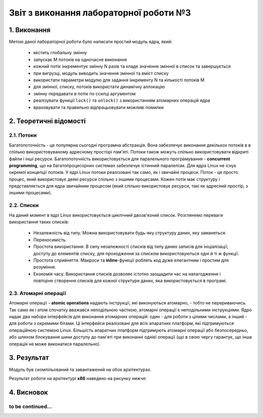 Звіт з виконання лабораторної роботи №3  
=======================================

1. Виконання 
------------

Метою даної лабораторної роботи було написати простий модуль ядра, який:

  * містить глобальну змінну
  * запускає М потоків на одночасне виконання
  * кожний потік інкрементує змінну N разів та кладе значення змінної в список та завершується
  * при вигрузці, модуль виводить значення змінної та вміст списку
  * використати параметри модулю для задання інкременту N та кількості потоків M
  * для змінної, списку, потоків використати динамічну аллокацію 
  * змінну передавати в потік по ссилці аргументом
  * реалізувати функції ``lock()`` та ``unlock()`` з використанням атомарних операцій ядра
  * враховувати та правильно відпрацьовувати можливі помилки

2. Теоретичні відомості
-----------------------

2.1. Потоки
"""""""""""

Багатопоточність - це популярна сьогодні програмна абстракція. Вона забезпечує виконання декількох потоків в в спільно 
використовуваному адресному просторі пам'яті. Потоки також можуть спільно використовувати відкриті файли і інші ресурси. 
Багатопоточність використовується для паралельного програмування - **concurrent programming**, що на багатопроцесорних системах 
забезпечує істинний паралелізм. Для ядра Linux не існує окремої концепції потоків. У ядрі Linux потоки реалізовані так само, як 
і звичайні процеси. Поток - це просто процес, який використовує деякі ресурси спільно з іншими процесами. Кожен потік має 
структуру і представляється для ядра звичайним процесом (який спільно використовує ресурси, такі як адресний простір, з іншими 
процесами).

2.2. Списки
"""""""""""

На даний момент в ядрі Linux використовується циклічний двозв'язний список. Розглянемо переваги використання таких списків:

  * Незалежність від типу. Можна використовувати будь-яку структуру даних, яку заманеться.
  * Переносимість. 
  * Простота використання. В силу незалежності списків від типу даних записів для ініціалізації, доступу до елементів списку, для проходження за списком використовуються одні й ті ж функції.
  * Простота сприйняття. Макроси та **inline**-функції роблять код дуже елегантним і простим для розуміння.
  * Економія часу. Використання списків дозволяє істотно заощадити час на налагодження і повторне створення списків для кожної структури даних, яка використовується в програмі.

2.3. Атомарні операції
""""""""""""""""""""""

Атомарні операції - **atomic operations** надають інструкції, які виконуються атомарно, - тобто не перериваючись. Так само як і 
атом спочатку вважався неподільною часткою, атомарні операції є неподільними інструкціями. 
Ядро надає два набори інтерфейсів для виконання атомарних операцій: один - для роботи з цілими числами, а інший - для роботи з 
окремими бітами. Ці інтерфейси реалізовані для всіх апаратних платформ, які підтримуються операційною системою Linux. Більшість 
апаратних платформ підтримують атомарні операції або безпосередньо, або шляхом блокування шини доступу до пам'яті при виконанні 
однієї операції (що в свою чергу гарантує, що інша операція не може виконатися паралельно).

3. Результат
------------

Модуль був скомпільований та завантажений на обох архітектурах. 

Результат роботи на архітектурі **x86** наведено на рисунку нижче:

	.. image:: img/pic.jpg

4. Висновок
-----------

to be continued...
""""""""""""""""""
